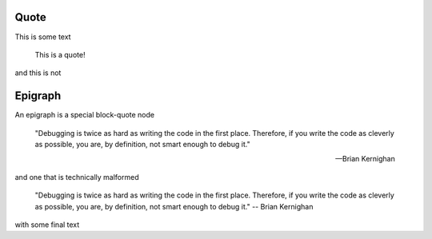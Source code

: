 Quote
-----

This is some text

    This is a quote!

and this is not

Epigraph
--------

An epigraph is a special block-quote node

.. epigraph::

   "Debugging is twice as hard as writing the code in the first place.
   Therefore, if you write the code as cleverly as possible, you are, by definition,
   not smart enough to debug it."
   
   -- Brian Kernighan

and one that is technically malformed

.. epigraph::

   "Debugging is twice as hard as writing the code in the first place.
   Therefore, if you write the code as cleverly as possible, you are, by definition,
   not smart enough to debug it." -- Brian Kernighan

with some final text